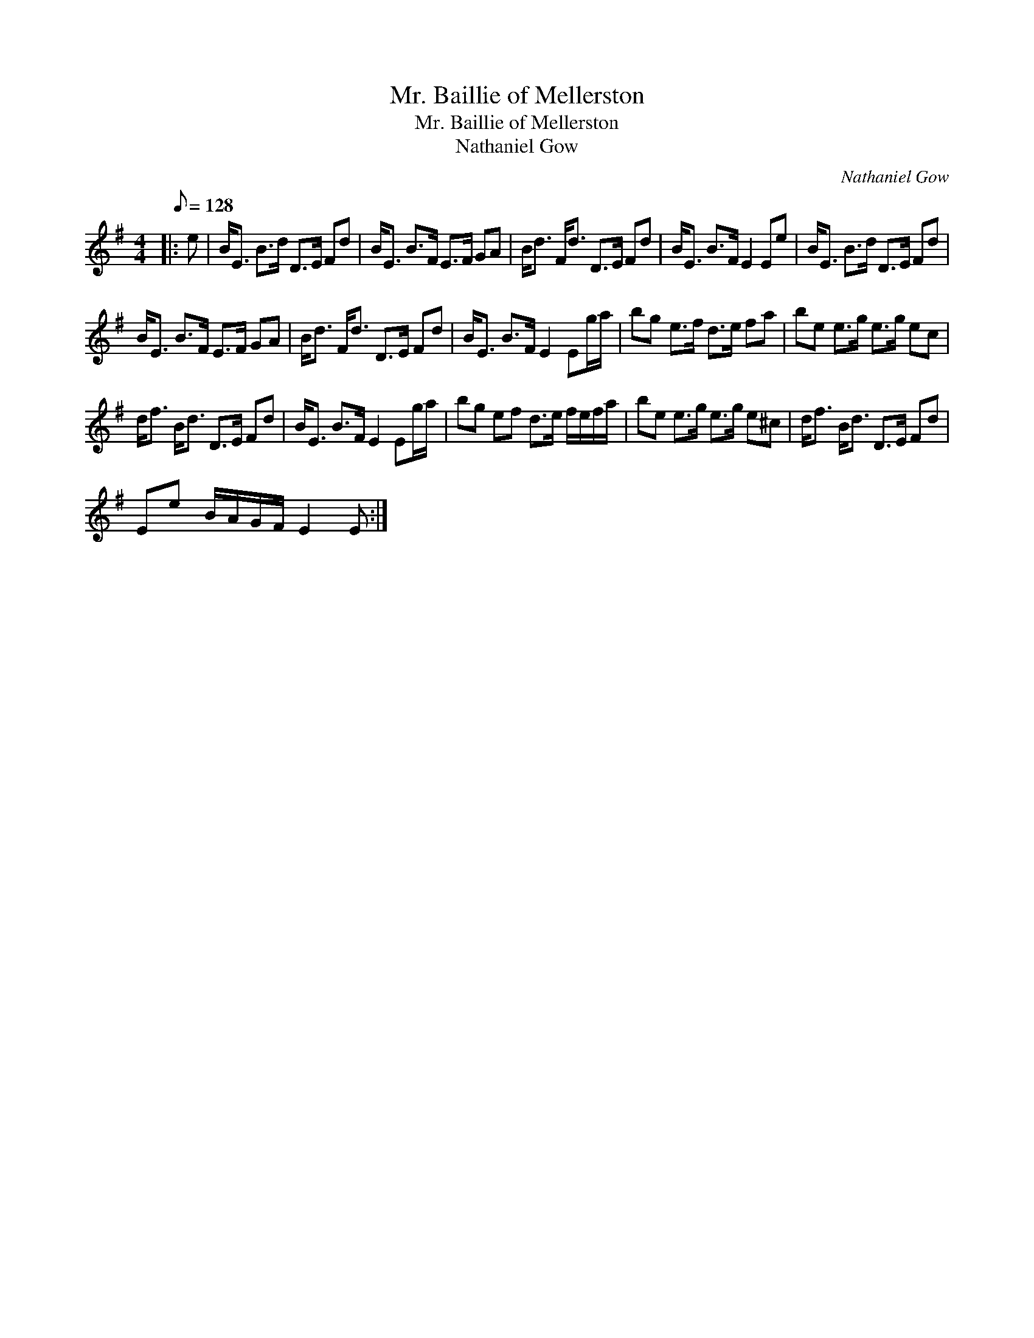 X:1
T:Mr. Baillie of Mellerston
T:Mr. Baillie of Mellerston
T:Nathaniel Gow
C:Nathaniel Gow
L:1/8
Q:1/8=128
M:4/4
K:Emin
V:1 treble 
V:1
|: e | B<E B>d D>E Fd | B<E B>F E>F GA | B<d F<d D>E Fd | B<E B>F E2 Ee | B<E B>d D>E Fd | %6
 B<E B>F E>F GA | B<d F<d D>E Fd | B<E B>F E2 Eg/a/ | bg e>f d>e fa | be e>g e>g ec | %11
 d<f B<d D>E Fd | B<E B>F E2 Eg/a/ | bg ef d>e f/e/f/a/ | be e>g e>g e^c | d<f B<d D>E Fd | %16
 Ee B/A/G/F/ E2 E :| %17


